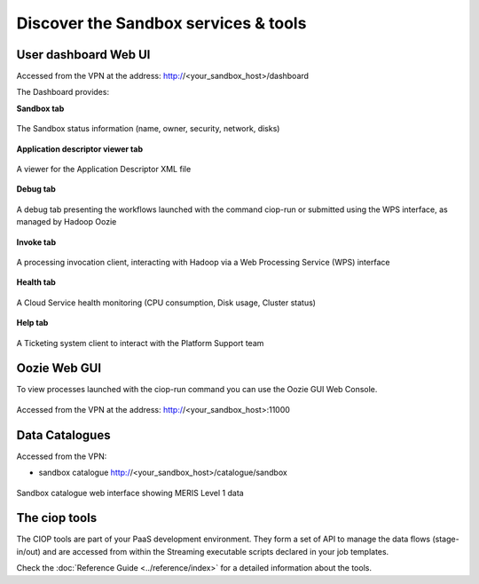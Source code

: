 .. _discover:

Discover the Sandbox services & tools
#####################################

User dashboard Web UI
+++++++++++++++++++++

Accessed from the VPN at the address: http://<your_sandbox_host>/dashboard 

The Dashboard provides:

**Sandbox tab**

.. figure:: assets/dashboard_sandbox.png
  :width: 500px
  :align: center
  :alt: alternate text
  :figclass: align-center

  The Sandbox status information (name, owner, security, network, disks)

**Application descriptor viewer tab**

.. figure:: assets/dashboard_application.png
  :width: 500px
  :align: center
  :alt: alternate text
  :figclass: align-center

  A viewer for the Application Descriptor XML file

**Debug tab**

.. figure:: assets/dashboard_debug.png
  :width: 500px
  :align: center
  :alt: alternate text
  :figclass: align-center

  A debug tab presenting the workflows launched with the command ciop-run or submitted using the WPS interface, as managed by Hadoop Oozie

**Invoke tab**

.. figure:: assets/dashboard_invoke.png
  :width: 500px
  :align: center
  :alt: alternate text
  :figclass: align-center
  
  A processing invocation client, interacting with Hadoop via a Web Processing Service (WPS) interface

**Health tab**

.. figure:: assets/dashboard_health.png
  :width: 500px
  :align: center
  :alt: alternate text
  :figclass: align-center

  A Cloud Service health monitoring (CPU consumption, Disk usage, Cluster status)

**Help tab**

.. figure:: assets/dashboard_help.png
  :width: 500px
  :align: center
  :alt: alternate text
  :figclass: align-center

  A Ticketing system client to interact with the Platform Support team
 
Oozie Web GUI
+++++++++++++++++++

To view processes launched with the ciop-run command you can use the Oozie GUI Web Console.

.. figure:: assets/oozie_console.png
  :width: 500px
  :align: center
  :alt: alternate text
  :figclass: align-center

  Accessed from the VPN at the address: http://<your_sandbox_host>:11000

Data Catalogues
+++++++++++++++

Accessed from the VPN:

* sandbox catalogue http://<your_sandbox_host>/catalogue/sandbox

.. figure:: assets/catalogue_ui_with_results.png
  :width: 500px
  :align: center
  :alt: alternate text
  :figclass: align-center
  
  Sandbox catalogue web interface showing MERIS Level 1 data

The ciop tools
++++++++++++++

The CIOP tools are part of your PaaS development environment.
They form a set of API to manage the data flows (stage-in/out) and are accessed from within the Streaming executable scripts declared in your job templates.

Check the :doc:`Reference Guide <../reference/index>` for a detailed information about the tools.
